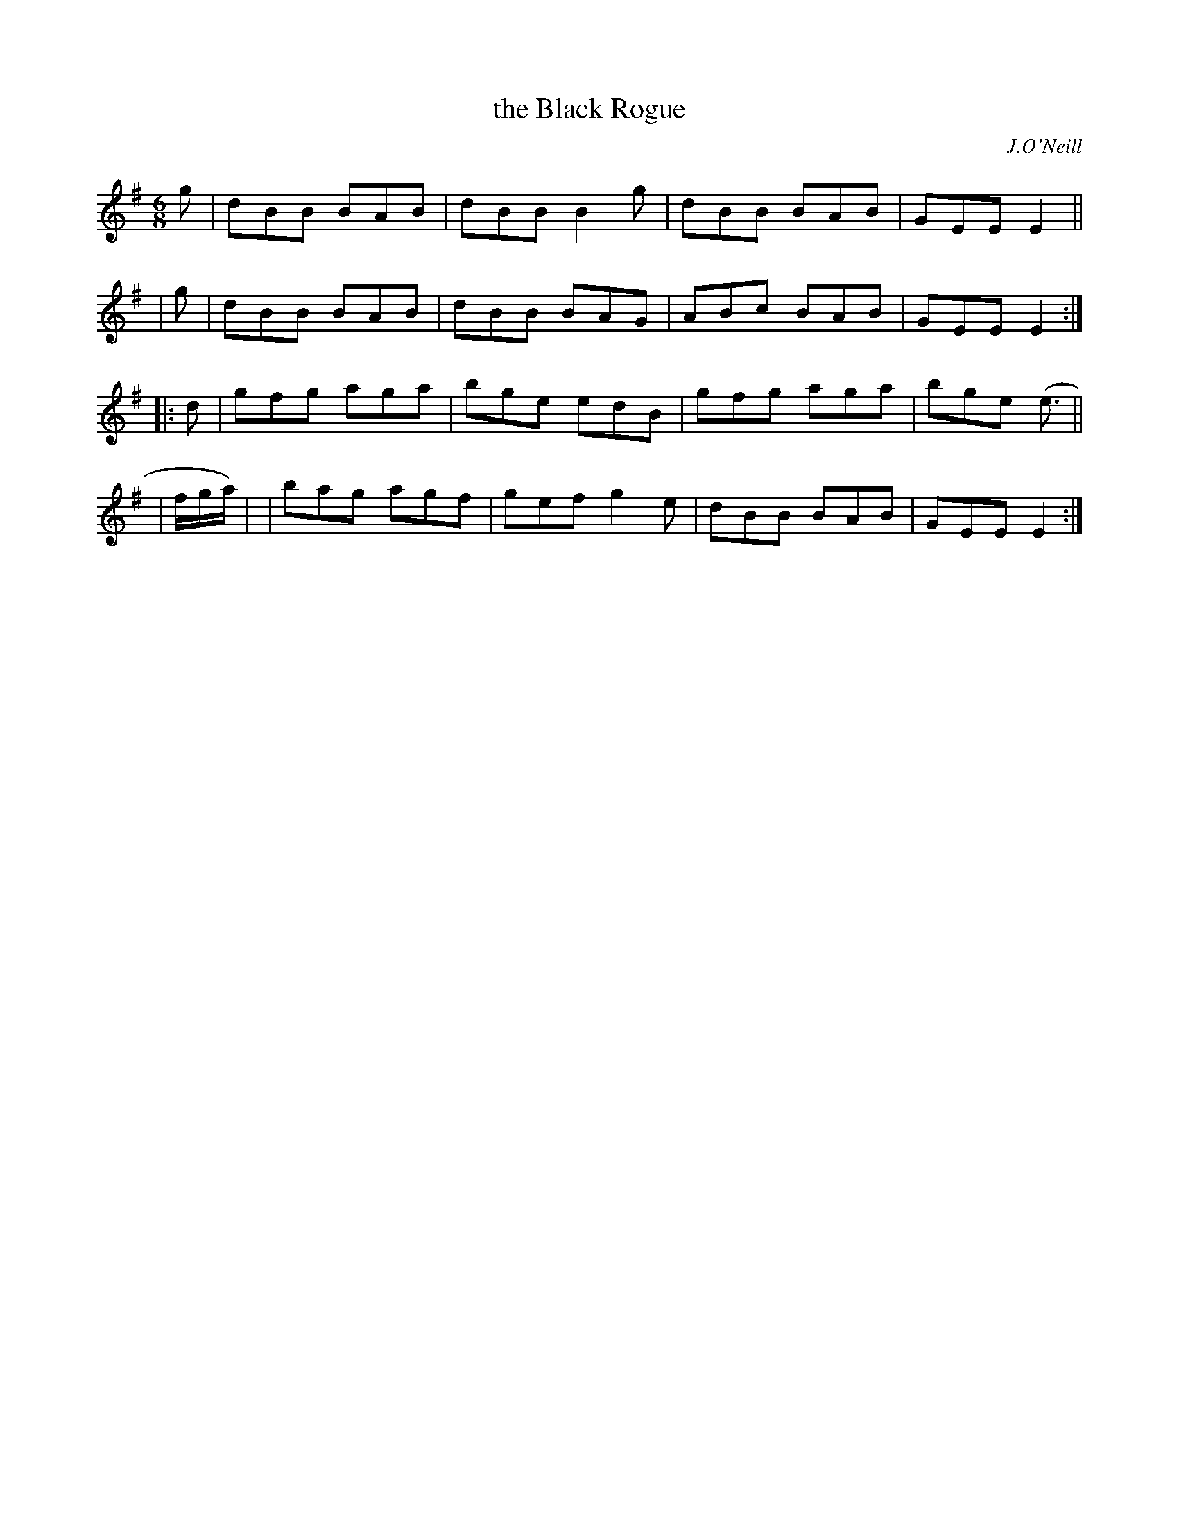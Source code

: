 X: 915
T: the Black Rogue
R: jig
%S: s:4 b:16(4+4+4+4)
B: O'Neill's 1850 #915
O: J.O'Neill
Z: Tom Keays (htkeays@mailbox.syr.edu)
%abc 1.6
M: 6/8
L: 1/8
K: Em	% and/or G
   g | dBB BAB | dBB B2g | dBB BAB | GEE E2 ||
|  g | dBB BAB | dBB BAG | ABc BAB | GEE E2 :|
|: d | gfg aga | bge edB | gfg aga | bge (e> ||
| fg/a/) | | bag agf | gef g2e | dBB BAB | GEE E2 :|
